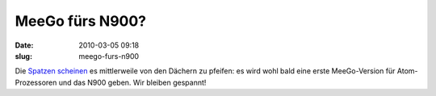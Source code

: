 MeeGo fürs N900?
################
:date: 2010-03-05 09:18
:slug: meego-furs-n900

Die `Spatzen`_ `scheinen`_ es mittlerweile von den Dächern zu pfeifen:
es wird wohl bald eine erste MeeGo-Version für Atom-Prozessoren und das
N900 geben. Wir bleiben gespannt!

.. _Spatzen: http://maemo-freak.com/index.php/rumours/1383-nokia-n900-to-get-first-meego-build-later-this-month
.. _scheinen: http://www.engadget.com/2010/03/04/meego-repository-going-public-later-this-month-coming-to-nokia/
